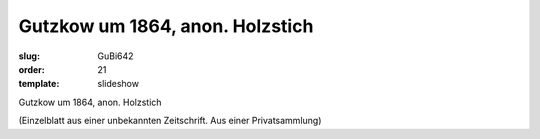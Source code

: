 Gutzkow um 1864, anon. Holzstich
================================

:slug: GuBi642
:order: 21
:template: slideshow

Gutzkow um 1864, anon. Holzstich

.. class:: source

  (Einzelblatt aus einer unbekannten Zeitschrift. Aus einer Privatsammlung)
